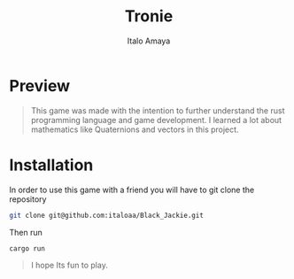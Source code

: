 #+TITLE: Tronie
#+AUTHOR: Italo Amaya

* Preview
#+DOWNLOADED: screenshot @ 2022-06-24 17:23:41
#+attr_org: :width 300px
[[file:files/20220624-172341_screenshot.png]]


#+begin_quote
This game was made with the intention to further understand the rust programming language and game development. I learned a lot about mathematics like Quaternions and vectors in this project.
#+end_quote
* Installation
In order to use this game with a friend you will have to git clone the repository
#+begin_src sh
git clone git@github.com:italoaa/Black_Jackie.git
#+end_src

Then run
#+begin_src sh
cargo run
#+end_src

#+begin_quote
I hope Its fun to play.
#+end_quote
